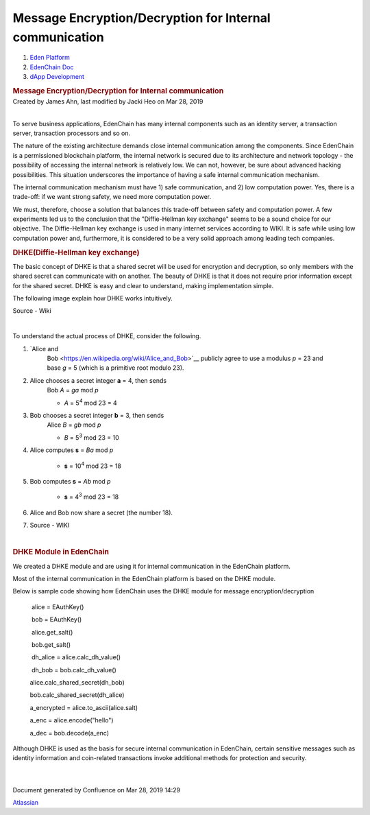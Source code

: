 ========================================================================
Message Encryption/Decryption for Internal communication
========================================================================

.. container::
   :name: page

   .. container:: aui-page-panel
      :name: main

      .. container::
         :name: main-header

         .. container::
            :name: breadcrumb-section

            #. `Eden Platform <index.html>`__
            #. `EdenChain Doc <EdenChain-Doc_120848728.html>`__
            #. `dApp Development <dApp-Development_124780598.html>`__

         .. rubric:: Message Encryption/Decryption for
            Internal communication
            :name: title-heading
            :class: pagetitle

      .. container:: view
         :name: content

         .. container:: page-metadata

            Created by James Ahn, last modified by Jacki Heo on Mar 28,
            2019

         .. container:: wiki-content group
            :name: main-content

            | 

            To serve business applications, EdenChain has many internal
            components such as an identity server, a transaction server,
            transaction processors and so on.

            The nature of the existing architecture demands close
            internal communication among the components. Since EdenChain
            is a permissioned blockchain platform, the internal network
            is secured due to its architecture and network topology -
            the possibility of accessing the internal network is
            relatively low. We can not, however, be sure about advanced
            hacking possibilities. This situation underscores the
            importance of having a safe internal communication
            mechanism.

            The internal communication mechanism must have 1) safe
            communication, and 2) low computation power. Yes, there is a
            trade-off: if we want strong safety, we need more
            computation power. 

            We must, therefore, choose a solution that balances this
            trade-off between safety and computation power. A few
            experiments led us to the conclusion that the
            "Diffie-Hellman key exchange" seems to be a sound choice for
            our objective. The Diffie-Hellman key exchange is used in
            many internet services according to WIKI. It is safe while
            using low computation power and, furthermore, it is
            considered to be a very solid approach among leading tech
            companies.

            .. rubric:: DHKE(Diffie-Hellman key exchange)
               :name: MessageEncryption/DecryptionforInternalcommunication-DHKE(Diffie-Hellmankeyexchange)

            The basic concept of DHKE is that a shared secret will be
            used for encryption and decryption, so only members with the
            shared secret can communicate with on another. The beauty of
            DHKE is that it does not require prior information except
            for the shared secret. DHKE is easy and clear to understand,
            making implementation simple. 

            The following image explain how DHKE works intuitively. 


            .. image:: https://upload.wikimedia.org/wikipedia/commons/thumb/4/46/Diffie-Hellman_Key_Exchange.svg/250px-Diffie-Hellman_Key_Exchange.svg.png


            Source - Wiki

            | 

            To understand the actual process of DHKE, consider the
            following. 

            #. `Alice and
                  Bob <https://en.wikipedia.org/wiki/Alice_and_Bob>`__\  publicly
                  agree to use a modulus \ *p*\  = 23 and
                  base \ *g*\  = 5 (which is a primitive root modulo
                  23).

            #. Alice chooses a secret integer \ **a**\  = 4, then sends
                  Bob \ *A*\  = \ *g\ a*\  mod \ *p*

                  -  *A*\  = 5\ :sup:`4`\  mod 23 = 4

            #. Bob chooses a secret integer \ **b**\  = 3, then sends
                  Alice \ *B*\  = \ *g\ b*\  mod \ *p*

                  -  *B*\  = 5\ :sup:`3`\  mod 23 = 10

            #. Alice computes \ **s**\  = \ *B\ a*\  mod \ *p*

                  -  **s**\  = 10\ :sup:`4`\  mod 23 = 18

            #. Bob computes \ **s**\  = \ *A\ b*\  mod \ *p*

                  -  **s**\  = 4\ :sup:`3`\  mod 23 = 18

            #. Alice and Bob now share a secret (the number 18).

            #. Source - WIKI

            | 

            .. rubric:: DHKE Module in EdenChain
               :name: MessageEncryption/DecryptionforInternalcommunication-DHKEModuleinEdenChain

            We created a DHKE module and are using it for internal
            communication in the EdenChain platform. 

            Most of the internal communication in the EdenChain platform
            is based on the DHKE module. 

            Below is sample code showing how EdenChain uses the DHKE
            module for message encryption/decryption

                alice = EAuthKey()

                bob = EAuthKey()

                alice.get_salt()

                bob.get_salt()  

                dh_alice = alice.calc_dh_value()

                dh_bob = bob.calc_dh_value()

               alice.calc_shared_secret(dh_bob)

               bob.calc_shared_secret(dh_alice)

               a_encrypted = alice.to_ascii(alice.salt)    

               a_enc = alice.encode("hello")

               a_dec = bob.decode(a_enc)

            Although DHKE is used as the basis for secure internal
            communication in EdenChain, certain sensitive messages such
            as identity information and coin-related transactions invoke
            additional methods for protection and security.

            | 

            | 

   .. container::
      :name: footer

      .. container:: section footer-body

         Document generated by Confluence on Mar 28, 2019 14:29

         .. container::
            :name: footer-logo

            `Atlassian <http://www.atlassian.com/>`__

